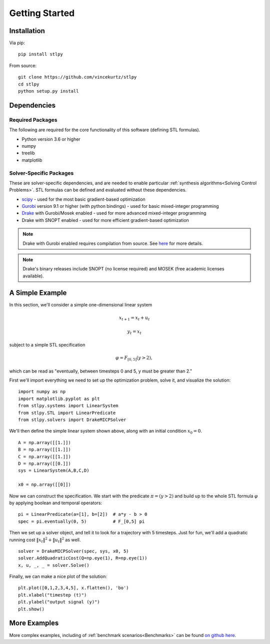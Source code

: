 =================================
Getting Started
=================================

Installation
=================================

Via pip: 
::

    pip install stlpy

From source:
::

    git clone https://github.com/vincekurtz/stlpy
    cd stlpy
    python setup.py install


Dependencies
=================================

Required Packages
-----------------

The following are required for the core functionality
of this software (defining STL formulas). 

- Python version 3.6 or higher
- numpy
- treelib
- matplotlib

Solver-Specific Packages
------------------------

These are solver-specific dependencies, and are needed to enable 
particular :ref:`synthesis algorithms<Solving Control Problems>`.
STL formulas can be defined and evaluated without these dependencies.

- `scipy <https://scipy.org/>`_ - used for the most basic gradient-based optimization
- `Gurobi <https://gurobi.com/>`_ version 9.1 or higher (with python bindings) - used 
  for basic mixed-integer programming
- `Drake <https://drake.mit.edu/>`_ with Gurobi/Mosek enabled - used 
  for more advanced mixed-integer programming
- Drake with SNOPT enabled - used for more efficient gradient-based optimization

.. note::
    
    Drake with Gurobi enabled requires compilation from source. See
    `here <https://drake.mit.edu/from_source.html#building-the-python-bindings>`_
    for more details.

.. note::

    Drake's binary releases include SNOPT (no license required) and MOSEK
    (free academic licenses available).

A Simple Example
=================================

In this section, we'll consider a simple one-dimensional linear system

.. math::

    x_{t+1} = x_t + u_t 

    y_t = x_t

subject to a simple STL specification

.. math::

    \varphi = F_{[0,5]} (y > 2),

which can be read as "eventually, between timesteps 0 and 5, y must be greater than 2."

First we'll import everything we need to set up the optimization problem, solve it, and
visualize the solution:

::

    import numpy as np
    import matplotlib.pyplot as plt
    from stlpy.systems import LinearSystem
    from stlpy.STL import LinearPredicate
    from stlpy.solvers import DrakeMICPSolver

We'll then define the simple linear system shown above, along with an initial condition :math:`x_0 = 0`.

::

    A = np.array([[1.]])
    B = np.array([[1.]])
    C = np.array([[1.]])
    D = np.array([[0.]])
    sys = LinearSystem(A,B,C,D)
    
    x0 = np.array([[0]])

Now we can construct the specification. We start with the 
predicate :math:`\pi = (y>2)` and build up to the whole STL formula :math:`\varphi`
by applying boolean and temporal operators:

::
    
    pi = LinearPredicate(a=[1], b=[2])  # a*y - b > 0
    spec = pi.eventually(0, 5)          # F_[0,5] pi

Then we set up a solver object, and tell it to look for a trajectory with 5
timesteps. Just for fun, we'll add a quadratic running cost 
:math:`\|x_t\|^2 + \|u_t\|^2` as well. 

::

    solver = DrakeMICPSolver(spec, sys, x0, 5)
    solver.AddQuadraticCost(Q=np.eye(1), R=np.eye(1))
    x, u, _, _ = solver.Solve()

Finally, we can make a nice plot of the solution:

::

    plt.plot([0,1,2,3,4,5], x.flatten(), 'bo')
    plt.xlabel("timestep (t)")
    plt.ylabel("output signal (y)")
    plt.show()

.. image:: images/simple_demo.png
    :width: 400
    :alt: plot of optimal solution for the simple example

More Examples
=================================

More complex examples, including of :ref:`benchmark scenarios<Benchmarks>`
can be found `on github here <https://github.com/vincekurtz/stlpy/tree/main/examples>`_.

